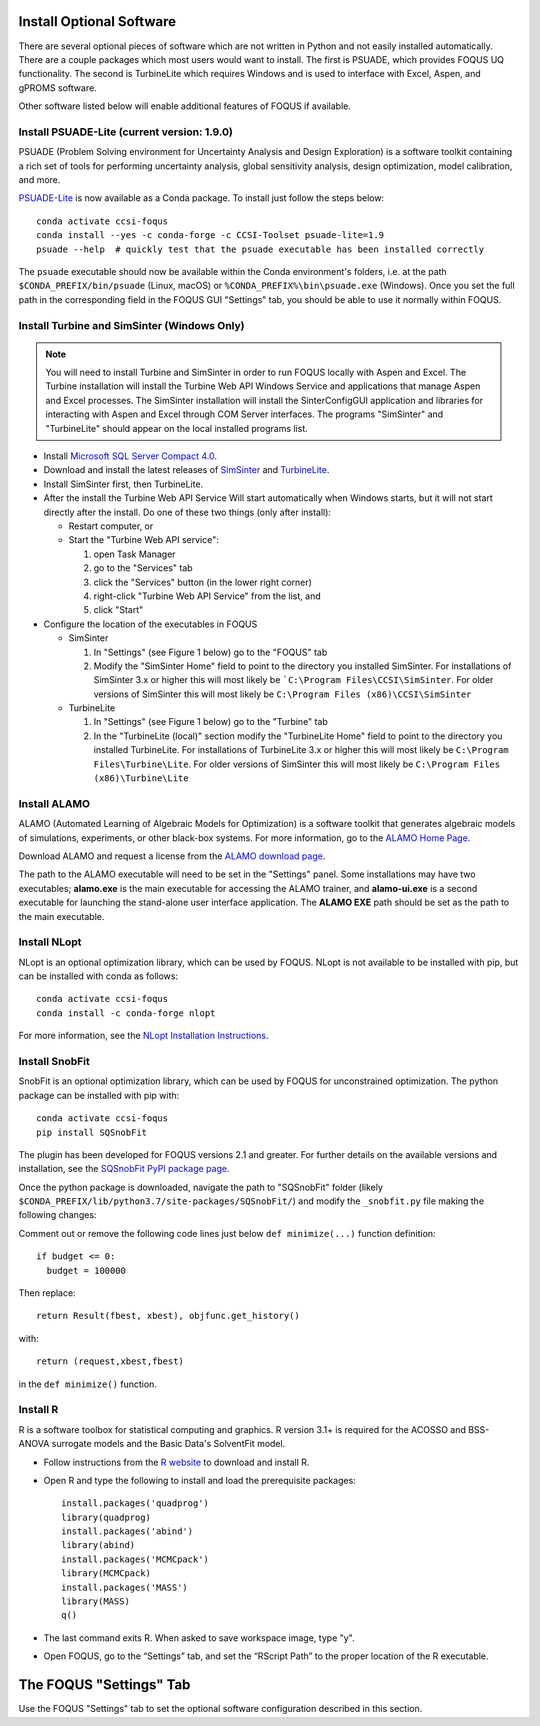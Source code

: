 .. _install_optional:

Install Optional Software
-------------------------

There are several optional pieces of software which are not written in Python and not easily
installed automatically. There are a couple packages which most users would want to install.  The
first is PSUADE, which provides FOQUS UQ functionality. The second is TurbineLite which requires
Windows and is used to interface with Excel, Aspen, and gPROMS software.

Other software listed below will enable additional features of FOQUS if available.

Install PSUADE-Lite (current version: 1.9.0)
^^^^^^^^^^^^^^^^^^^^^^^^^^^^^^^^^^^^^^^^^^^^

PSUADE (Problem Solving environment for Uncertainty Analysis and Design Exploration) is a software
toolkit containing a rich set of tools for performing uncertainty analysis, global sensitivity
analysis, design optimization, model calibration, and more.

`PSUADE-Lite <https://github.com/LLNL/psuade-lite>`_ is now available as a Conda package. To install just follow the steps below::

  conda activate ccsi-foqus
  conda install --yes -c conda-forge -c CCSI-Toolset psuade-lite=1.9
  psuade --help  # quickly test that the psuade executable has been installed correctly

The ``psuade`` executable should now be available within the Conda environment's folders, i.e. at the path ``$CONDA_PREFIX/bin/psuade`` (Linux, macOS) or ``%CONDA_PREFIX%\bin\psuade.exe`` (Windows).
Once you set the full path in the corresponding field in the FOQUS GUI "Settings" tab, you should be able to use it normally within FOQUS.

Install Turbine and SimSinter (Windows Only)
^^^^^^^^^^^^^^^^^^^^^^^^^^^^^^^^^^^^^^^^^^^^
.. note::
  You will need to install Turbine and SimSinter in order to run FOQUS locally with Aspen and Excel. The Turbine installation will install the Turbine Web API Windows Service and applications that manage Aspen and Excel processes. The SimSinter installation will install the SinterConfigGUI application and libraries for interacting with Aspen and Excel through COM Server interfaces. The programs "SimSinter" and "TurbineLite" should appear on the local installed programs list.

* Install `Microsoft SQL Server Compact 4.0 <https://www.microsoft.com/en-us/download/details.aspx?id=30709>`_.

* Download and install the latest releases of `SimSinter
  <https://github.com/CCSI-Toolset/SimSinter/releases/>`_ and `TurbineLite
  <https://github.com/CCSI-Toolset/turb_sci_gate/releases/>`_.

* Install SimSinter first, then TurbineLite.

* After the install the Turbine Web API Service Will start automatically when Windows starts, but it
  will not start directly after the install. Do one of these two things (only after install):

  * Restart computer, or
  * Start the "Turbine Web API service":

    1. open Task Manager
    2. go to the "Services" tab
    3. click the "Services" button (in the lower right corner)
    4. right-click "Turbine Web API Service" from the list, and
    5. click "Start"

* Configure the location of the executables in FOQUS

  * SimSinter

    1. In "Settings" (see Figure 1 below) go to the "FOQUS" tab
    2. Modify the "SimSinter Home" field to point to the directory you installed SimSinter. For installations of SimSinter 3.x or higher this will most likely be ```C:\Program Files\CCSI\SimSinter``. For older versions of SimSinter this will most likely be ``C:\Program Files (x86)\CCSI\SimSinter``

  * TurbineLite

    1. In "Settings" (see Figure 1 below) go to the "Turbine" tab
    2. In the "TurbineLite (local)" section modify the "TurbineLite Home" field to point to the directory you installed TurbineLite. For installations of TurbineLite 3.x or higher this will most likely be ``C:\Program Files\Turbine\Lite``. For older versions of SimSinter this will most likely be ``C:\Program Files (x86)\Turbine\Lite``

Install ALAMO
^^^^^^^^^^^^^

ALAMO (Automated Learning of Algebraic Models for Optimization) is a software toolkit that generates
algebraic models of simulations, experiments, or other black-box systems. For more information, go
to the `ALAMO Home Page <https://sahinidis.coe.gatech.edu/alamo>`_.

Download ALAMO and request a license from the `ALAMO download page
<https://minlp.com/alamo-downloads>`_.

The path to the ALAMO executable will need to be set in the "Settings" panel. Some installations may have two executables; **alamo.exe** is the main executable for accessing the ALAMO trainer, and **alamo-ui.exe** is a second executable for launching the stand-alone user interface application. The **ALAMO EXE** path should be set as the path to the main executable.


Install NLopt
^^^^^^^^^^^^^

NLopt is an optional optimization library, which can be used by FOQUS. NLopt is not available to be installed with pip, but can be installed with conda as follows::

    conda activate ccsi-foqus
    conda install -c conda-forge nlopt

For more information, see the `NLopt Installation Instructions <https://nlopt.readthedocs.io/en/latest/>`_.


Install SnobFit
^^^^^^^^^^^^^^^

SnobFit is an optional optimization library, which can be used by FOQUS for unconstrained
optimization. The python package can be installed with pip with::

    conda activate ccsi-foqus
    pip install SQSnobFit

The plugin has been developed for FOQUS versions 2.1 and greater. For further details on the
available versions and installation, see the `SQSnobFit PyPI package page
<https://pypi.org/project/SQSnobFit/>`_.

Once the python package is downloaded, navigate the path to "SQSnobFit" folder (likely
``$CONDA_PREFIX/lib/python3.7/site-packages/SQSnobFit/``) and modify the ``_snobfit.py`` file making
the following changes:

Comment out or remove the following code lines just below ``def minimize(...)`` function definition::

    if budget <= 0:
      budget = 100000

Then replace::

    return Result(fbest, xbest), objfunc.get_history()

with::

    return (request,xbest,fbest)

in the ``def minimize()`` function.


Install R
^^^^^^^^^

R is a software toolbox for statistical computing and graphics. R version 3.1+ is required for the
ACOSSO and BSS-ANOVA surrogate models and the Basic Data's SolventFit model.

* Follow instructions from the `R website <http://cran.r-project.org/>`_ to download and install R.

* Open R and type the following to install and load the prerequisite packages::

    install.packages('quadprog')
    library(quadprog)
    install.packages('abind')
    library(abind)
    install.packages('MCMCpack')
    library(MCMCpack)
    install.packages('MASS')
    library(MASS)
    q()

* The last command exits R. When asked to save workspace image, type "y".

* Open FOQUS, go to the “Settings” tab, and set the “RScript Path” to the proper location of the R
  executable.


The FOQUS "Settings" Tab
------------------------

Use the FOQUS "Settings" tab to set the optional software configuration described in this section.
